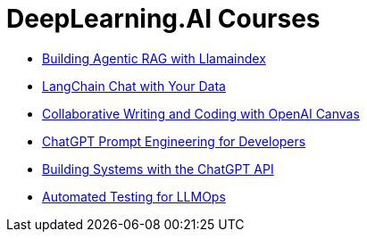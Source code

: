 = *DeepLearning.AI Courses*
:icons: font

- link:llamaindex_rag.html[Building Agentic RAG with Llamaindex]

- link:langchain_data.html[LangChain Chat with Your Data]

- link:o1-canvas.html[Collaborative Writing and Coding with OpenAI Canvas]

- link:prompts.html[ChatGPT Prompt Engineering for Developers]

- link:chatgpt_api.html[Building Systems with the ChatGPT API]

- link:llm_testing.html[Automated Testing for LLMOps]

